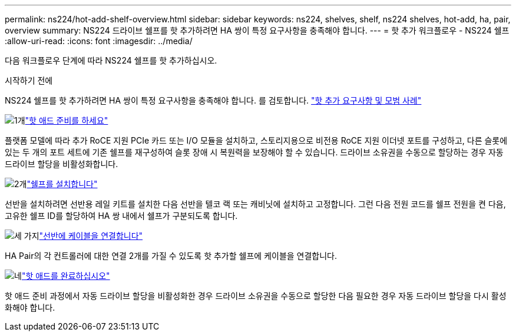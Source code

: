 ---
permalink: ns224/hot-add-shelf-overview.html 
sidebar: sidebar 
keywords: ns224, shelves, shelf, ns224 shelves, hot-add, ha, pair, overview 
summary: NS224 드라이브 쉘프를 핫 추가하려면 HA 쌍이 특정 요구사항을 충족해야 합니다. 
---
= 핫 추가 워크플로우 - NS224 쉘프
:allow-uri-read: 
:icons: font
:imagesdir: ../media/


[role="lead"]
다음 워크플로우 단계에 따라 NS224 쉘프를 핫 추가하십시오.

.시작하기 전에
NS224 쉘프를 핫 추가하려면 HA 쌍이 특정 요구사항을 충족해야 합니다. 를 검토합니다. link:requirements-hot-add-shelf.html["핫 추가 요구사항 및 모범 사례"]

.image:https://raw.githubusercontent.com/NetAppDocs/common/main/media/number-1.png["1개"]link:prepare-hot-add-shelf.html["핫 애드 준비를 하세요"]
[role="quick-margin-para"]
플랫폼 모델에 따라 추가 RoCE 지원 PCIe 카드 또는 I/O 모듈을 설치하고, 스토리지용으로 비전용 RoCE 지원 이더넷 포트를 구성하고, 다른 슬롯에 있는 두 개의 포트 세트에 기존 쉘프를 재구성하여 슬롯 장애 시 복원력을 보장해야 할 수 있습니다. 드라이브 소유권을 수동으로 할당하는 경우 자동 드라이브 할당을 비활성화합니다.

.image:https://raw.githubusercontent.com/NetAppDocs/common/main/media/number-2.png["2개"]link:install-hot-add-shelf.html["쉘프를 설치합니다"]
[role="quick-margin-para"]
선반을 설치하려면 선반용 레일 키트를 설치한 다음 선반을 텔코 랙 또는 캐비닛에 설치하고 고정합니다. 그런 다음 전원 코드를 쉘프 전원을 켠 다음, 고유한 쉘프 ID를 할당하여 HA 쌍 내에서 쉘프가 구분되도록 합니다.

.image:https://raw.githubusercontent.com/NetAppDocs/common/main/media/number-3.png["세 가지"]link:cable-overview-hot-add-shelf.html["선반에 케이블을 연결합니다"]
[role="quick-margin-para"]
HA Pair의 각 컨트롤러에 대한 연결 2개를 가질 수 있도록 핫 추가할 쉘프에 케이블을 연결합니다.

.image:https://raw.githubusercontent.com/NetAppDocs/common/main/media/number-4.png["네"]link:complete-hot-add-shelf.html["핫 애드를 완료하십시오"]
[role="quick-margin-para"]
핫 애드 준비 과정에서 자동 드라이브 할당을 비활성화한 경우 드라이브 소유권을 수동으로 할당한 다음 필요한 경우 자동 드라이브 할당을 다시 활성화해야 합니다.
